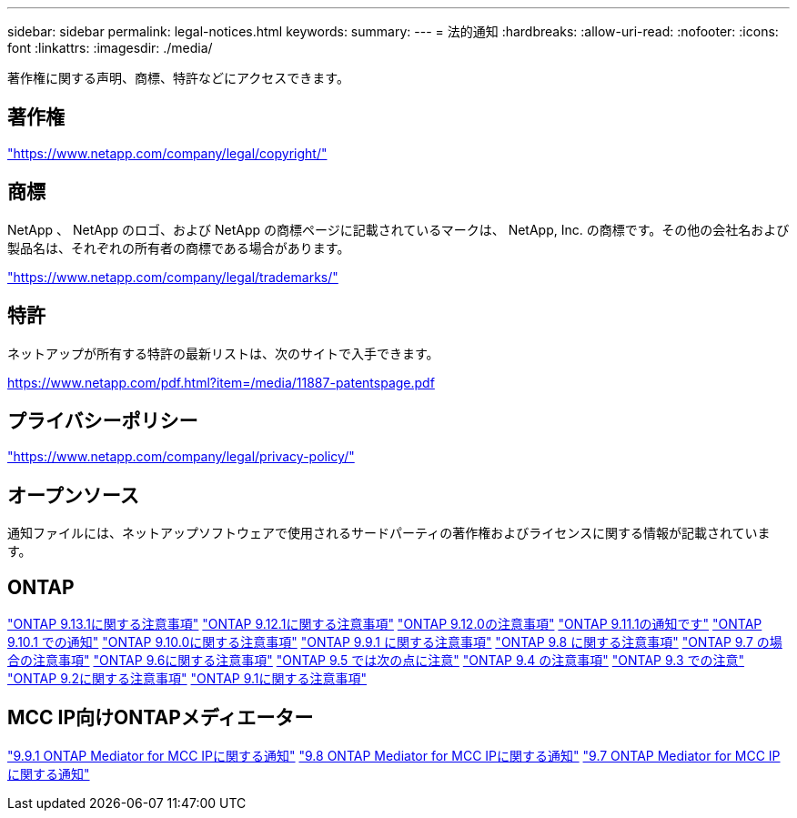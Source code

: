 ---
sidebar: sidebar 
permalink: legal-notices.html 
keywords:  
summary:  
---
= 法的通知
:hardbreaks:
:allow-uri-read: 
:nofooter: 
:icons: font
:linkattrs: 
:imagesdir: ./media/


[role="lead"]
著作権に関する声明、商標、特許などにアクセスできます。



== 著作権

link:https://www.netapp.com/company/legal/copyright/["https://www.netapp.com/company/legal/copyright/"^]



== 商標

NetApp 、 NetApp のロゴ、および NetApp の商標ページに記載されているマークは、 NetApp, Inc. の商標です。その他の会社名および製品名は、それぞれの所有者の商標である場合があります。

link:https://www.netapp.com/company/legal/trademarks/["https://www.netapp.com/company/legal/trademarks/"^]



== 特許

ネットアップが所有する特許の最新リストは、次のサイトで入手できます。

link:https://www.netapp.com/pdf.html?item=/media/11887-patentspage.pdf["https://www.netapp.com/pdf.html?item=/media/11887-patentspage.pdf"^]



== プライバシーポリシー

link:https://www.netapp.com/company/legal/privacy-policy/["https://www.netapp.com/company/legal/privacy-policy/"^]



== オープンソース

通知ファイルには、ネットアップソフトウェアで使用されるサードパーティの著作権およびライセンスに関する情報が記載されています。



== ONTAP

link:https://library.netapp.com/ecm/ecm_download_file/ECMLP2885801["ONTAP 9.13.1に関する注意事項"^]
link:https://library.netapp.com/ecm/ecm_download_file/ECMLP2884813["ONTAP 9.12.1に関する注意事項"^]
link:https://library.netapp.com/ecm/ecm_download_file/ECMLP2883760["ONTAP 9.12.0の注意事項"^]
link:https://library.netapp.com/ecm/ecm_download_file/ECMLP2882103["ONTAP 9.11.1の通知です"^]
link:https://library.netapp.com/ecm/ecm_download_file/ECMLP2879817["ONTAP 9.10.1 での通知"^]
link:https://library.netapp.com/ecm/ecm_download_file/ECMLP2878927["ONTAP 9.10.0に関する注意事項"^]
link:https://library.netapp.com/ecm/ecm_download_file/ECMLP2876856["ONTAP 9.9.1 に関する注意事項"^]
link:https://library.netapp.com/ecm/ecm_download_file/ECMLP2873871["ONTAP 9.8 に関する注意事項"^]
link:https://library.netapp.com/ecm/ecm_download_file/ECMLP2860921["ONTAP 9.7 の場合の注意事項"^]
link:https://library.netapp.com/ecm/ecm_download_file/ECMLP2855145["ONTAP 9.6に関する注意事項"^]
link:https://library.netapp.com/ecm/ecm_download_file/ECMLP2850702["ONTAP 9.5 では次の点に注意"^]
link:https://library.netapp.com/ecm/ecm_download_file/ECMLP2844310["ONTAP 9.4 の注意事項"^]
link:https://library.netapp.com/ecm/ecm_download_file/ECMLP2839209["ONTAP 9.3 での注意"^]
link:https://library.netapp.com/ecm/ecm_download_file/ECMLP2702054["ONTAP 9.2に関する注意事項"^]
link:https://library.netapp.com/ecm/ecm_download_file/ECMLP2516795["ONTAP 9.1に関する注意事項"^]



== MCC IP向けONTAPメディエーター

link:https://library.netapp.com/ecm/ecm_download_file/ECMLP2870521["9.9.1 ONTAP Mediator for MCC IPに関する通知"^]
link:https://library.netapp.com/ecm/ecm_download_file/ECMLP2870521["9.8 ONTAP Mediator for MCC IPに関する通知"^]
link:https://library.netapp.com/ecm/ecm_download_file/ECMLP2870521["9.7 ONTAP Mediator for MCC IPに関する通知"^]
